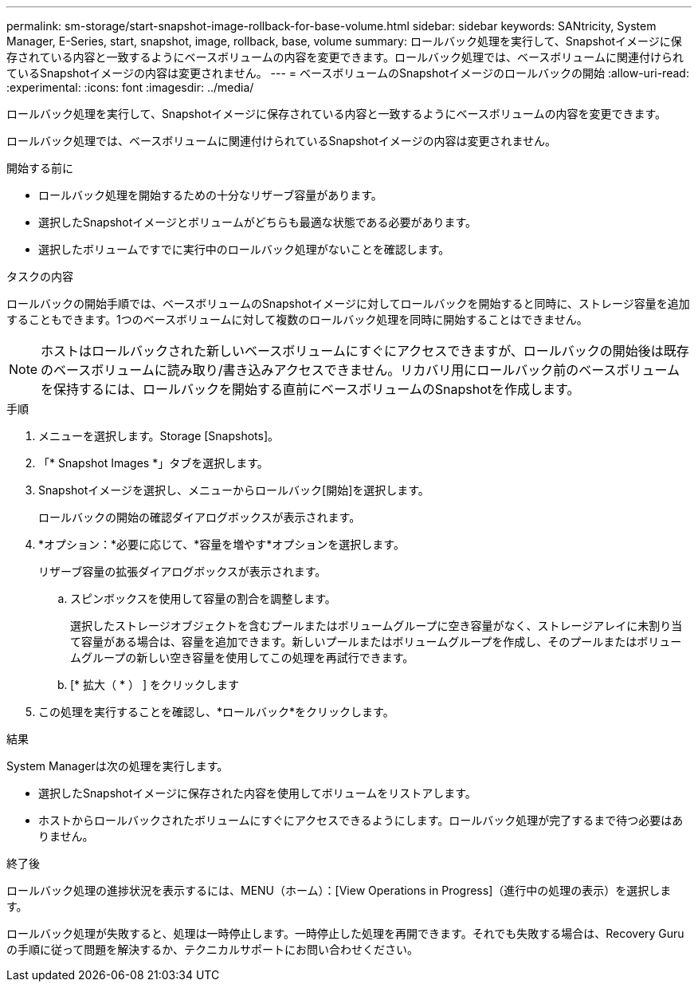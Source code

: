 ---
permalink: sm-storage/start-snapshot-image-rollback-for-base-volume.html 
sidebar: sidebar 
keywords: SANtricity, System Manager, E-Series, start, snapshot, image, rollback, base, volume 
summary: ロールバック処理を実行して、Snapshotイメージに保存されている内容と一致するようにベースボリュームの内容を変更できます。ロールバック処理では、ベースボリュームに関連付けられているSnapshotイメージの内容は変更されません。 
---
= ベースボリュームのSnapshotイメージのロールバックの開始
:allow-uri-read: 
:experimental: 
:icons: font
:imagesdir: ../media/


[role="lead"]
ロールバック処理を実行して、Snapshotイメージに保存されている内容と一致するようにベースボリュームの内容を変更できます。

ロールバック処理では、ベースボリュームに関連付けられているSnapshotイメージの内容は変更されません。

.開始する前に
* ロールバック処理を開始するための十分なリザーブ容量があります。
* 選択したSnapshotイメージとボリュームがどちらも最適な状態である必要があります。
* 選択したボリュームですでに実行中のロールバック処理がないことを確認します。


.タスクの内容
ロールバックの開始手順では、ベースボリュームのSnapshotイメージに対してロールバックを開始すると同時に、ストレージ容量を追加することもできます。1つのベースボリュームに対して複数のロールバック処理を同時に開始することはできません。

[NOTE]
====
ホストはロールバックされた新しいベースボリュームにすぐにアクセスできますが、ロールバックの開始後は既存のベースボリュームに読み取り/書き込みアクセスできません。リカバリ用にロールバック前のベースボリュームを保持するには、ロールバックを開始する直前にベースボリュームのSnapshotを作成します。

====
.手順
. メニューを選択します。Storage [Snapshots]。
. 「* Snapshot Images *」タブを選択します。
. Snapshotイメージを選択し、メニューからロールバック[開始]を選択します。
+
ロールバックの開始の確認ダイアログボックスが表示されます。

. *オプション：*必要に応じて、*容量を増やす*オプションを選択します。
+
リザーブ容量の拡張ダイアログボックスが表示されます。

+
.. スピンボックスを使用して容量の割合を調整します。
+
選択したストレージオブジェクトを含むプールまたはボリュームグループに空き容量がなく、ストレージアレイに未割り当て容量がある場合は、容量を追加できます。新しいプールまたはボリュームグループを作成し、そのプールまたはボリュームグループの新しい空き容量を使用してこの処理を再試行できます。

.. [* 拡大（ * ） ] をクリックします


. この処理を実行することを確認し、*ロールバック*をクリックします。


.結果
System Managerは次の処理を実行します。

* 選択したSnapshotイメージに保存された内容を使用してボリュームをリストアします。
* ホストからロールバックされたボリュームにすぐにアクセスできるようにします。ロールバック処理が完了するまで待つ必要はありません。


.終了後
ロールバック処理の進捗状況を表示するには、MENU（ホーム）：[View Operations in Progress]（進行中の処理の表示）を選択します。

ロールバック処理が失敗すると、処理は一時停止します。一時停止した処理を再開できます。それでも失敗する場合は、Recovery Guruの手順に従って問題を解決するか、テクニカルサポートにお問い合わせください。
